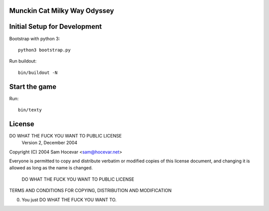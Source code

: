 Munckin Cat Milky Way Odyssey
=============================

Initial Setup for Development
=============================

Bootstrap with python 3::

    python3 bootstrap.py

Run buildout::

    bin/buildout -N

Start the game
==============

Run::

    bin/texty

License
=======

DO WHAT THE FUCK YOU WANT TO PUBLIC LICENSE
        Version 2, December 2004

Copyright (C) 2004 Sam Hocevar <sam@hocevar.net>

Everyone is permitted to copy and distribute verbatim or modified
copies of this license document, and changing it is allowed as long
as the name is changed.

         DO WHAT THE FUCK YOU WANT TO PUBLIC LICENSE
TERMS AND CONDITIONS FOR COPYING, DISTRIBUTION AND MODIFICATION

0. You just DO WHAT THE FUCK YOU WANT TO.
